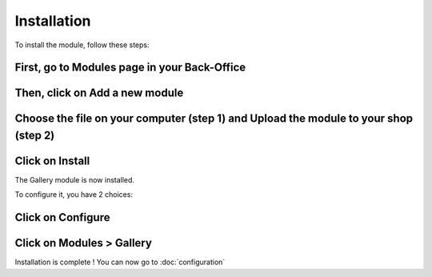 Installation
============

To install the module, follow these steps:

First, go to Modules page in your Back-Office
^^^^^^^^^^^^^^^^^^^^^^^^^^^^^^^^^^^^^^^^^^^^^
.. image:: img/install_1.png
   :alt: Go to Modules page

Then, click on Add a new module
^^^^^^^^^^^^^^^^^^^^^^^^^^^^^^^
.. image:: img/install_2.png
   :alt: Add a new module

Choose the file on your computer (step 1) and Upload the module to your shop (step 2)
^^^^^^^^^^^^^^^^^^^^^^^^^^^^^^^^^^^^^^^^^^^^^^^^^^^^^^^^^^^^^^^^^^^^^^^^^^^^^^^^^^^^^
.. image:: img/install_3.png
   :alt: Choose and Upload the module

Click on Install
^^^^^^^^^^^^^^^^
.. image:: img/install_4.png
   :alt: Install the module

The Gallery module is now installed.

To configure it, you have 2 choices:

Click on Configure
^^^^^^^^^^^^^^^^^^
.. image:: img/install_5.png
   :alt: Configure the module

Click on Modules > Gallery
^^^^^^^^^^^^^^^^^^^^^^^^^^
.. image:: img/install_6.png
   :alt: Configure the module


Installation is complete ! You can now go to :doc:`configuration`